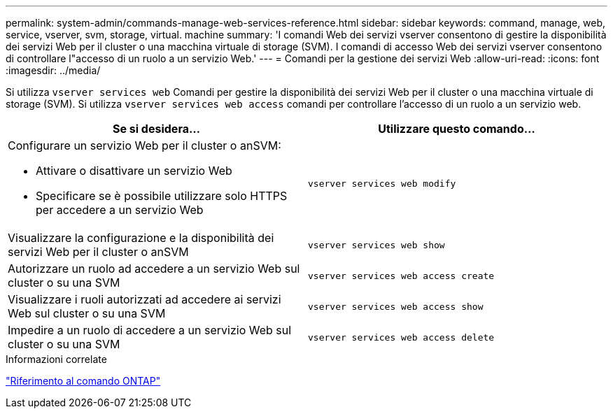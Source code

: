 ---
permalink: system-admin/commands-manage-web-services-reference.html 
sidebar: sidebar 
keywords: command, manage, web, service, vserver, svm, storage, virtual. machine 
summary: 'I comandi Web dei servizi vserver consentono di gestire la disponibilità dei servizi Web per il cluster o una macchina virtuale di storage (SVM). I comandi di accesso Web dei servizi vserver consentono di controllare l"accesso di un ruolo a un servizio Web.' 
---
= Comandi per la gestione dei servizi Web
:allow-uri-read: 
:icons: font
:imagesdir: ../media/


[role="lead"]
Si utilizza `vserver services web` Comandi per gestire la disponibilità dei servizi Web per il cluster o una macchina virtuale di storage (SVM). Si utilizza `vserver services web access` comandi per controllare l'accesso di un ruolo a un servizio web.

|===
| Se si desidera... | Utilizzare questo comando... 


 a| 
Configurare un servizio Web per il cluster o anSVM:

* Attivare o disattivare un servizio Web
* Specificare se è possibile utilizzare solo HTTPS per accedere a un servizio Web

 a| 
`vserver services web modify`



 a| 
Visualizzare la configurazione e la disponibilità dei servizi Web per il cluster o anSVM
 a| 
`vserver services web show`



 a| 
Autorizzare un ruolo ad accedere a un servizio Web sul cluster o su una SVM
 a| 
`vserver services web access create`



 a| 
Visualizzare i ruoli autorizzati ad accedere ai servizi Web sul cluster o su una SVM
 a| 
`vserver services web access show`



 a| 
Impedire a un ruolo di accedere a un servizio Web sul cluster o su una SVM
 a| 
`vserver services web access delete`

|===
.Informazioni correlate
link:../concepts/manual-pages.html["Riferimento al comando ONTAP"]
